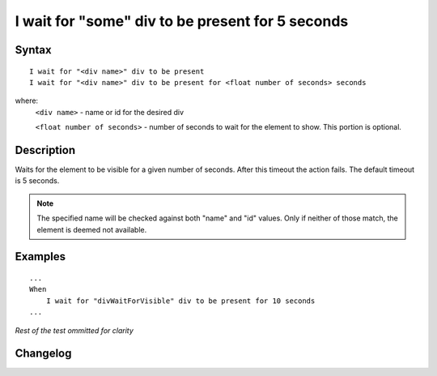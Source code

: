 =================================================
I wait for "some" div to be present for 5 seconds
=================================================

Syntax
------
::

    I wait for "<div name>" div to be present
    I wait for "<div name>" div to be present for <float number of seconds> seconds

where:
    ``<div name>`` - name or id for the desired div
    
    ``<float number of seconds>`` - number of seconds to wait for the element to show. This portion is optional.

Description
-----------
Waits for the element to be visible for a given number of seconds. After this timeout the action fails. The default timeout is 5 seconds.

.. note::

   The specified name will be checked against both "name" and "id" values. Only if neither of those match, the element is deemed not available.

Examples
--------
::

    ...
    When
        I wait for "divWaitForVisible" div to be present for 10 seconds
    ...
    
*Rest of the test ommitted for clarity*

Changelog
---------
.. versionadded:: 0.4.2
   Wait for div to be present.
